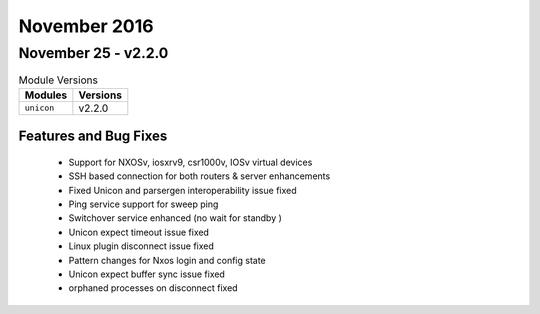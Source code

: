 November 2016
=============

November 25 - v2.2.0
--------------------

.. csv-table:: Module Versions
    :header: "Modules", "Versions"

        ``unicon``, v2.2.0

Features and Bug Fixes
^^^^^^^^^^^^^^^^^^^^^^

 - Support for NXOSv, iosxrv9, csr1000v, IOSv virtual devices
 - SSH based connection for both routers & server enhancements
 - Fixed Unicon and parsergen interoperability issue fixed
 - Ping service support for sweep ping
 - Switchover service enhanced (no wait for standby )
 - Unicon expect timeout issue fixed
 - Linux plugin disconnect issue fixed
 - Pattern changes for Nxos login and config state
 - Unicon expect buffer sync issue fixed
 - orphaned processes on disconnect fixed
